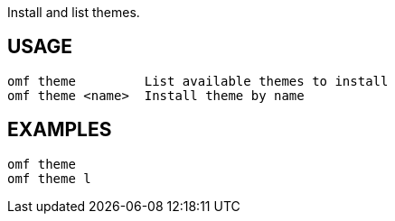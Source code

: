 Install and list themes.

== USAGE
  omf theme         List available themes to install
  omf theme <name>  Install theme by name

== EXAMPLES
  omf theme
  omf theme l
